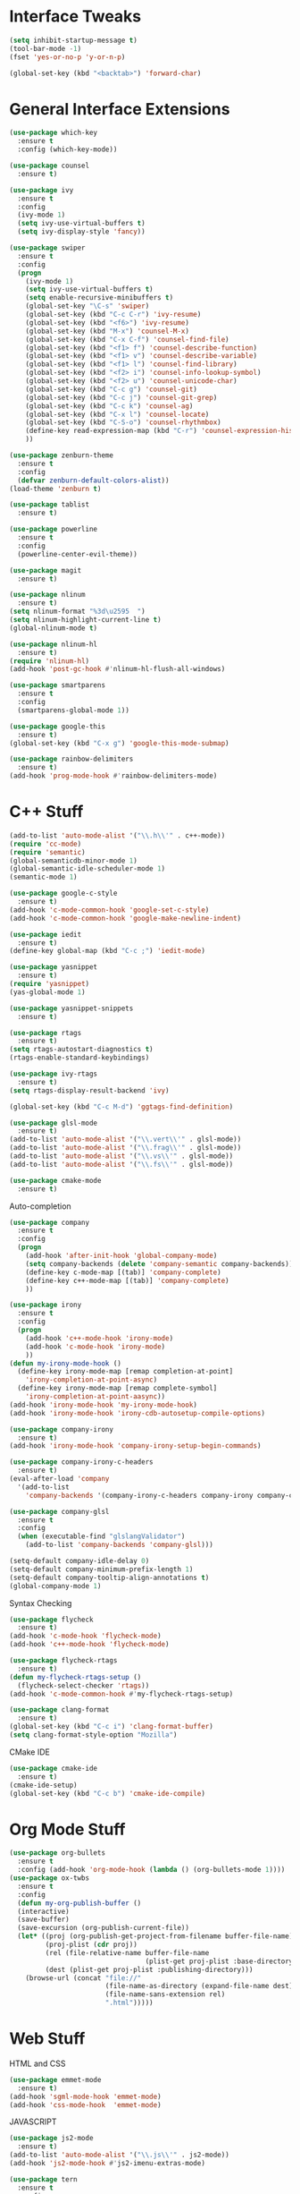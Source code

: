 #+STARTIP: overview
* Interface Tweaks
#+BEGIN_SRC emacs-lisp
  (setq inhibit-startup-message t)
  (tool-bar-mode -1)
  (fset 'yes-or-no-p 'y-or-n-p)

  (global-set-key (kbd "<backtab>") 'forward-char)
#+END_SRC
* General Interface Extensions
#+BEGIN_SRC emacs-lisp
  (use-package which-key
    :ensure t
    :config (which-key-mode))

  (use-package counsel
    :ensure t)

  (use-package ivy
    :ensure t
    :config
    (ivy-mode 1)
    (setq ivy-use-virtual-buffers t)
    (setq ivy-display-style 'fancy))

  (use-package swiper
    :ensure t
    :config
    (progn
      (ivy-mode 1)
      (setq ivy-use-virtual-buffers t)
      (setq enable-recursive-minibuffers t)
      (global-set-key "\C-s" 'swiper)
      (global-set-key (kbd "C-c C-r") 'ivy-resume)
      (global-set-key (kbd "<f6>") 'ivy-resume)
      (global-set-key (kbd "M-x") 'counsel-M-x)
      (global-set-key (kbd "C-x C-f") 'counsel-find-file)
      (global-set-key (kbd "<f1> f") 'counsel-describe-function)
      (global-set-key (kbd "<f1> v") 'counsel-describe-variable)
      (global-set-key (kbd "<f1> l") 'counsel-find-library)
      (global-set-key (kbd "<f2> i") 'counsel-info-lookup-symbol)
      (global-set-key (kbd "<f2> u") 'counsel-unicode-char)
      (global-set-key (kbd "C-c g") 'counsel-git)
      (global-set-key (kbd "C-c j") 'counsel-git-grep)
      (global-set-key (kbd "C-c k") 'counsel-ag)
      (global-set-key (kbd "C-x l") 'counsel-locate)
      (global-set-key (kbd "C-S-o") 'counsel-rhythmbox)
      (define-key read-expression-map (kbd "C-r") 'counsel-expression-history)
      ))

  (use-package zenburn-theme
    :ensure t
    :config
    (defvar zenburn-default-colors-alist))
  (load-theme 'zenburn t)

  (use-package tablist
    :ensure t)

  (use-package powerline
    :ensure t
    :config
    (powerline-center-evil-theme))

  (use-package magit
    :ensure t)

  (use-package nlinum
    :ensure t)
  (setq nlinum-format "%3d\u2595  ")
  (setq nlinum-highlight-current-line t)
  (global-nlinum-mode t)

  (use-package nlinum-hl
    :ensure t)
  (require 'nlinum-hl)
  (add-hook 'post-gc-hook #'nlinum-hl-flush-all-windows)

  (use-package smartparens
    :ensure t
    :config
    (smartparens-global-mode 1))

  (use-package google-this
    :ensure t)
  (global-set-key (kbd "C-x g") 'google-this-mode-submap)

  (use-package rainbow-delimiters
    :ensure t)
  (add-hook 'prog-mode-hook #'rainbow-delimiters-mode)
#+END_SRC
* C++ Stuff
#+BEGIN_SRC emacs-lisp
  (add-to-list 'auto-mode-alist '("\\.h\\'" . c++-mode))
  (require 'cc-mode)
  (require 'semantic)
  (global-semanticdb-minor-mode 1)
  (global-semantic-idle-scheduler-mode 1)
  (semantic-mode 1)

  (use-package google-c-style
    :ensure t)
  (add-hook 'c-mode-common-hook 'google-set-c-style)
  (add-hook 'c-mode-common-hook 'google-make-newline-indent)

  (use-package iedit
    :ensure t)
  (define-key global-map (kbd "C-c ;") 'iedit-mode)

  (use-package yasnippet
    :ensure t)
  (require 'yasnippet)
  (yas-global-mode 1)

  (use-package yasnippet-snippets
    :ensure t)

  (use-package rtags
    :ensure t)
  (setq rtags-autostart-diagnostics t)
  (rtags-enable-standard-keybindings)

  (use-package ivy-rtags
    :ensure t)
  (setq rtags-display-result-backend 'ivy)

  (global-set-key (kbd "C-c M-d") 'ggtags-find-definition)

  (use-package glsl-mode
    :ensure t)
  (add-to-list 'auto-mode-alist '("\\.vert\\'" . glsl-mode))
  (add-to-list 'auto-mode-alist '("\\.frag\\'" . glsl-mode))
  (add-to-list 'auto-mode-alist '("\\.vs\\'" . glsl-mode))
  (add-to-list 'auto-mode-alist '("\\.fs\\'" . glsl-mode))

  (use-package cmake-mode
    :ensure t)
#+END_SRC

Auto-completion
#+BEGIN_SRC emacs-lisp
  (use-package company
    :ensure t
    :config
    (progn
      (add-hook 'after-init-hook 'global-company-mode)
      (setq company-backends (delete 'company-semantic company-backends))
      (define-key c-mode-map [(tab)] 'company-complete)
      (define-key c++-mode-map [(tab)] 'company-complete)
      ))

  (use-package irony
    :ensure t
    :config
    (progn
      (add-hook 'c++-mode-hook 'irony-mode)
      (add-hook 'c-mode-hook 'irony-mode)
      ))
  (defun my-irony-mode-hook ()
    (define-key irony-mode-map [remap completion-at-point]
      'irony-completion-at-point-async)
    (define-key irony-mode-map [remap complete-symbol]
      'irony-completion-at-point-aasync))
  (add-hook 'irony-mode-hook 'my-irony-mode-hook)
  (add-hook 'irony-mode-hook 'irony-cdb-autosetup-compile-options)

  (use-package company-irony
    :ensure t)
  (add-hook 'irony-mode-hook 'company-irony-setup-begin-commands)

  (use-package company-irony-c-headers
    :ensure t)
  (eval-after-load 'company
    '(add-to-list
      'company-backends '(company-irony-c-headers company-irony company-clang)))

  (use-package company-glsl
    :ensure t
    :config
    (when (executable-find "glslangValidator")
      (add-to-list 'company-backends 'company-glsl)))

  (setq-default company-idle-delay 0)
  (setq-default company-minimum-prefix-length 1)
  (setq-default company-tooltip-align-annotations t)
  (global-company-mode 1)

#+END_SRC

Syntax Checking
#+BEGIN_SRC emacs-lisp
  (use-package flycheck
    :ensure t)
  (add-hook 'c-mode-hook 'flycheck-mode)
  (add-hook 'c++-mode-hook 'flycheck-mode)

  (use-package flycheck-rtags
    :ensure t)
  (defun my-flycheck-rtags-setup ()
    (flycheck-select-checker 'rtags))
  (add-hook 'c-mode-common-hook #'my-flycheck-rtags-setup)

  (use-package clang-format
    :ensure t)
  (global-set-key (kbd "C-c i") 'clang-format-buffer)
  (setq clang-format-style-option "Mozilla")
#+END_SRC

CMake IDE
#+BEGIN_SRC emacs-lisp
  (use-package cmake-ide
    :ensure t)
  (cmake-ide-setup)
  (global-set-key (kbd "C-c b") 'cmake-ide-compile)
#+END_SRC
* Org Mode Stuff
#+BEGIN_SRC emacs-lisp
  (use-package org-bullets
    :ensure t
    :config (add-hook 'org-mode-hook (lambda () (org-bullets-mode 1))))
  (use-package ox-twbs
    :ensure t
    :config
    (defun my-org-publish-buffer ()
    (interactive)
    (save-buffer)
    (save-excursion (org-publish-current-file))
    (let* ((proj (org-publish-get-project-from-filename buffer-file-name))
           (proj-plist (cdr proj))
           (rel (file-relative-name buffer-file-name
                                    (plist-get proj-plist :base-directory)))
           (dest (plist-get proj-plist :publishing-directory)))
      (browse-url (concat "file://"
                          (file-name-as-directory (expand-file-name dest))
                          (file-name-sans-extension rel)
                          ".html")))))

#+END_SRC
* Web Stuff
HTML and CSS
#+BEGIN_SRC emacs-lisp
  (use-package emmet-mode
    :ensure t)
  (add-hook 'sgml-mode-hook 'emmet-mode)
  (add-hook 'css-mode-hook  'emmet-mode)
#+END_SRC

JAVASCRIPT
#+BEGIN_SRC emacs-lisp
  (use-package js2-mode
    :ensure t)
  (add-to-list 'auto-mode-alist '("\\.js\\'" . js2-mode))
  (add-hook 'js2-mode-hook #'js2-imenu-extras-mode)

  (use-package tern
    :ensure t
    :config
    (add-hook 'js2-mode-hook 'tern-mode)
    (add-hook 'web-mode-hook 'tern-mode)
    (setq tern-command (append tern-command '("--no-port-file"))))

  (use-package company-tern
    :ensure t)
  (add-to-list 'company-backends 'company-tern)
  (setq company-tern-property-marker nil)

  (use-package indium
    :ensure t)
#+END_SRC

TYPESCRIPT
#+BEGIN_SRC emacs-lisp
  (use-package tide
    :ensure t)
  (defun setup-tide-mode ()
    (interactive)
    (tide-setup)
    (flycheck-mode 1)
    (setq flycheck-check-syntax-automatically '(save-mode-enabled))
    (eldoc-mode +1)
    (tide-hl-identifier-mode 1)
    (company-mode 1))
  (add-hook 'before-save-hook 'tide-format-before-save)
  (add-hook 'typescript-mode-hook #'setup-tide-mode)

#+END_SRC
* Rust Stuff
#+BEGIN_SRC emacs-lisp
  (use-package rust-mode
    :ensure t
    :config
    (setq rust-format-on-save t))

  (use-package racer
    :ensure t)

  (use-package flymake-easy
    :ensure t)
  (use-package flymake-rust
    :ensure t)
#+END_SRC
* Evil Mode
Evil Mode
#+BEGIN_SRC emacs-lisp
  (use-package evil
    :ensure t
    :config
  (evil-mode 1))

  (use-package evil-tutor
    :ensure t)

  (use-package evil-easymotion
    :ensure t)
  (evilem-default-keybindings "SPC")
#+END_SRC
* Python
#+BEGIN_SRC emacs-lisp
  (use-package elpy
    :ensure t
    :config
    (setq elpy-rpc-python-command "python3"))
  (elpy-enable)
  (setq elpy-modules (delq 'elpy-module-flymake elpy-modules))
  (add-hook 'elpy-mode-hook 'flycheck-mode)

  (use-package jedi-core
    :ensure t)

  (use-package company-jedi
    :ensure t)
  (defun my/python-mode-hook ()
    (add-to-list 'company-backends 'company-jedi))
  (add-hook 'python-mode-hook 'my/python-mode-hook)

  (use-package py-autopep8
    :ensure t)
  (setq py-autopep8-options '("--max-line-length=80"))
  (add-hook 'python-mode-hook 'py-autopep8-enable-on-save)
#+END_SRC
